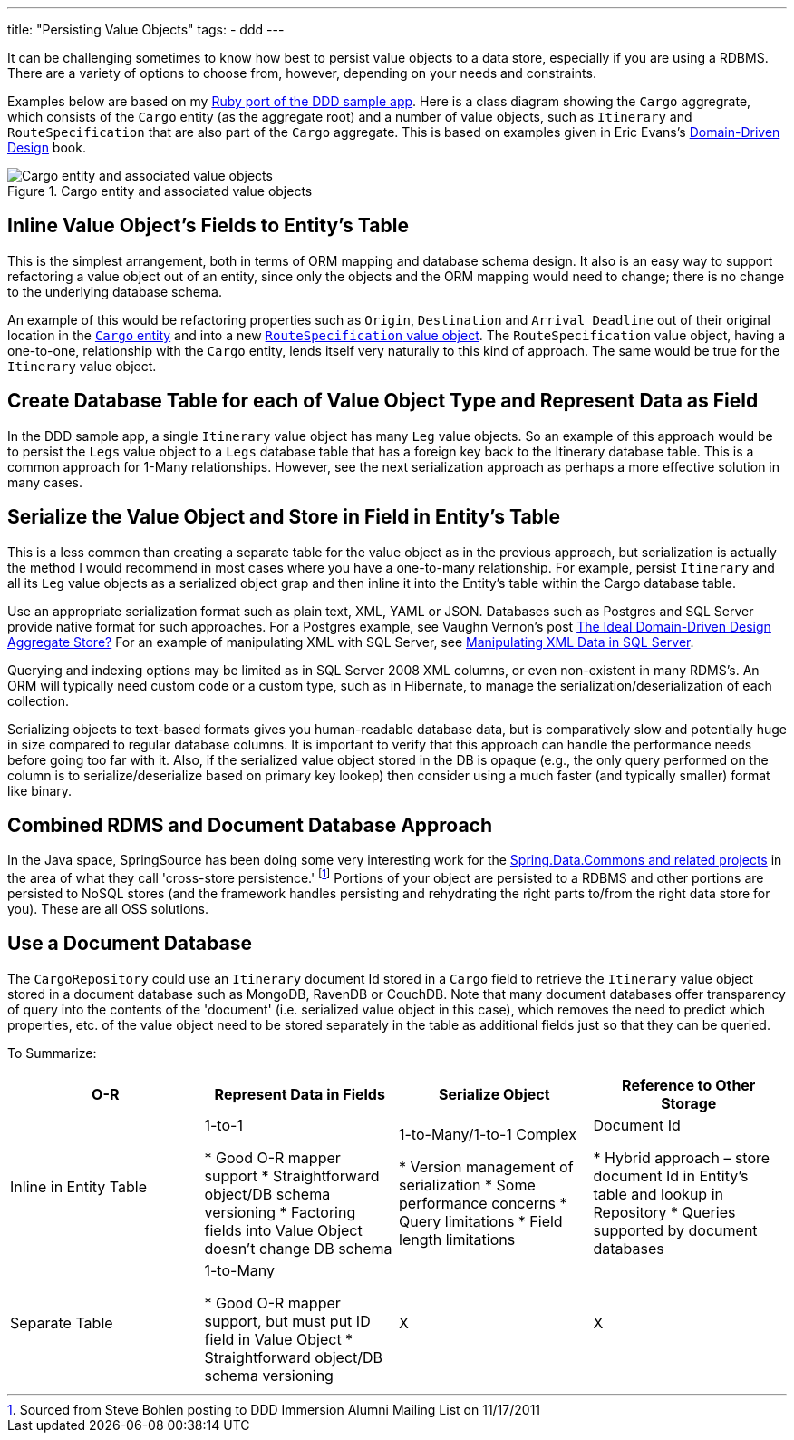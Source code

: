 ---
title: "Persisting Value Objects"
tags:
  - ddd
---

It can be challenging sometimes to know how best to persist value objects to a data store, especially if you are using a RDBMS. There are a variety of options to choose from, however, depending on your needs and constraints.

Examples below are based on my https://github.com/paulrayner/ddd_sample_app_ruby[Ruby port of the DDD sample app]. Here is a class diagram showing the `Cargo` aggregrate, which consists of the `Cargo` entity (as the aggregate root) and a number of value objects, such as `Itinerary` and `RouteSpecification` that are also part of the `Cargo` aggregate. This is based on examples given in Eric Evans's http://www.amazon.com/Domain-Driven-Design-Tackling-Complexity-Software/dp/0321125215[Domain-Driven Design] book.

.Cargo entity and associated value objects
image::/assets/cargo.png[Cargo entity and associated value objects]

== Inline Value Object’s Fields to Entity’s Table

This is the simplest arrangement, both in terms of ORM mapping and database schema design. It also is an easy way to support refactoring a value object out of an entity, since only the objects and the ORM mapping would need to change; there is no change to the underlying database schema. 

An example of this would be refactoring properties such as `Origin`, `Destination` and `Arrival Deadline` out of their original location in the https://github.com/paulrayner/ddd_sample_app_ruby/blob/master/domain/cargo/cargo.rb[`Cargo` entity] and into a new https://github.com/paulrayner/ddd_sample_app_ruby/blob/master/domain/cargo/route_specification.rb[`RouteSpecification` value object]. The `RouteSpecification` value object, having a one-to-one, relationship with the `Cargo` entity, lends itself very naturally to this kind of approach. The same would be true for the `Itinerary` value object.

== Create Database Table for each of Value Object Type and Represent Data as Field

In the DDD sample app, a single `Itinerary` value object has many `Leg` value objects. So an example of this approach would be to persist the `Legs` value object to a `Legs` database table that has a foreign key back to the Itinerary database table. This is a common approach for 1-Many relationships. However, see the next serialization approach as perhaps a more effective solution in many cases.

== Serialize the Value Object and Store in Field in Entity’s Table

This is a less common than creating a separate table for the value object as in the previous approach, but serialization is actually the method I would recommend in most cases where you have a one-to-many relationship. For example, persist `Itinerary` and all its `Leg` value objects as a serialized object grap and then inline it into the Entity’s table within the Cargo database table. 

Use an appropriate serialization format such as plain text, XML, YAML or JSON. Databases such as Postgres and SQL Server provide native format for such approaches. For a Postgres example, see Vaughn Vernon's post https://vaughnvernon.co/?p=942[The Ideal Domain-Driven Design Aggregate Store?] For an example of manipulating XML with SQL Server, see https://www.simple-talk.com/sql/database-administration/manipulating-xml-data-in-sql-server/[Manipulating XML Data in SQL Server].

Querying and indexing options may be limited as in SQL Server 2008 XML columns, or even non-existent in many RDMS’s. An ORM will typically need custom code or a custom type, such as in Hibernate, to manage the serialization/deserialization of each collection.

Serializing objects to text-based formats gives you human-readable database data, but is comparatively slow and potentially huge in size compared to regular database columns. It is important to verify that this approach can handle the performance needs before going too far with it. Also, if the serialized value object stored in the DB is opaque (e.g., the only query performed on the column is to serialize/deserialize based on primary key lookep) then consider using a much faster (and typically smaller) format like binary.

== Combined RDMS and Document Database Approach

In the Java space, SpringSource has been doing some very interesting work for the http://www.springsource.org/spring-data[Spring.Data.Commons and related projects] in the area of what they call 'cross-store persistence.' footnote:[Sourced from Steve Bohlen posting to DDD Immersion Alumni Mailing List on 11/17/2011] Portions of your object are persisted to a RDBMS and other portions are persisted to NoSQL stores (and the framework handles persisting and rehydrating the right parts to/from the right data store for you). These are all OSS solutions.

== Use a Document Database

The `CargoRepository` could use an `Itinerary` document Id stored in a `Cargo` field to retrieve the `Itinerary` value object stored in a document database such as MongoDB, RavenDB or CouchDB. Note that many document databases offer transparency of query into the contents of the 'document' (i.e. serialized value object in this case), which removes the need to predict which properties, etc. of the value object need to be stored separately in the table as additional fields just so that they can be queried. 

To Summarize:

[cols="4*", options="header"] 
|===
|O-R
|Represent Data in Fields
|Serialize Object
|Reference to Other Storage

|Inline in Entity Table
|1-to-1

* Good O-R mapper support
* Straightforward object/DB schema versioning
* Factoring fields into Value Object doesn’t change DB schema

|1-to-Many/1-to-1 Complex

* Version management of serialization
* Some performance concerns
* Query limitations
* Field length limitations

|Document Id

* Hybrid approach – store document Id in Entity’s table and lookup in Repository
* Queries supported by document databases

|Separate Table
|1-to-Many

* Good O-R mapper support, but must put ID field in Value Object
* Straightforward object/DB schema versioning

|X
|X
|===
